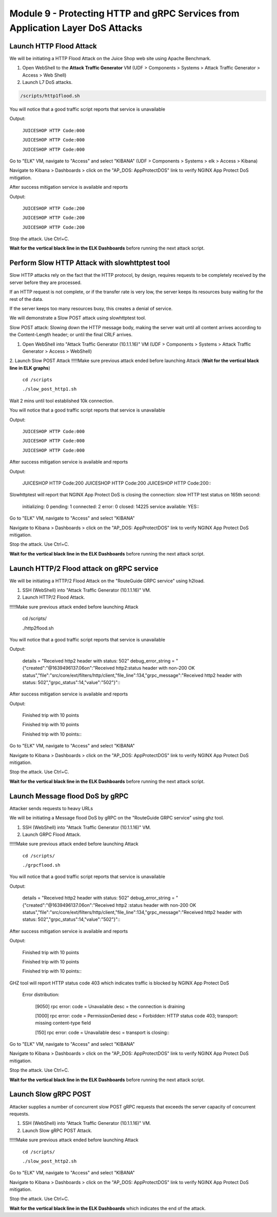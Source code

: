 Module 9 - Protecting HTTP and gRPC Services from Application Layer DoS Attacks
###############################################################################

Launch HTTP Flood Attack
========================

We will be initiating a HTTP Flood Attack on the Juice Shop web site using Apache Benchmark.

1. Open WebShell to the **Attack Traffic Generator** VM (UDF > Components > Systems > Attack Traffic Generator > Access > Web Shell)
2. Launch L7 DoS attacks.

.. code:: bash

  /scripts/http1flood.sh


You will notice that a good traffic script reports that service is unavailable

Output:
     
   ``JUICESHOP HTTP Code:000``
   
   ``JUICESHOP HTTP Code:000``
   
   ``JUICESHOP HTTP Code:000``

Go to "ELK" VM, navigate to "Access" and select "KIBANA" (UDF > Components > Systems > elk > Access > Kibana)

.. image:: access-kibana.jpg

Navigate to Kibana > Dashboards > click on the "AP_DOS: AppProtectDOS" link to verify NGINX App Protect DoS mitigation.

.. image:: access-dashboard1.jpg

After success mitigation service is available and reports

Output:
      
   ``JUICESHOP HTTP Code:200``
   
   ``JUICESHOP HTTP Code:200``
   
   ``JUICESHOP HTTP Code:200``

Stop the attack. Use Ctrl+C.

**Wait for the vertical black line in the ELK Dashboards** before running the next attack script.

Perform Slow HTTP Attack with slowhttptest tool
===============================================

Slow HTTP attacks rely on the fact that the HTTP protocol, by design, requires requests to be completely received by the server before they
are processed.

If an HTTP request is not complete, or if the transfer rate is very low, the server keeps its resources busy waiting for the rest of the data.

If the server keeps too many resources busy, this creates a denial of service.

We will demonstrate a Slow POST attack using slowhttptest tool.

Slow POST attack: Slowing down the HTTP message body, making the server wait until all content arrives according to the Content-Length header; or until the final CRLF arrives.

1. Open WebShell into "Attack Traffic Generator (10.1.1.16)" VM (UDF > Components > Systems > Attack Traffic Generator > Access > WebShell)

2. Launch Slow POST Attack
!!!!!Make sure previous attack ended before launching Attack (**Wait for the vertical black line in ELK graphs**)
   
   ``cd /scripts``
   
   ``./slow_post_http1.sh``

Wait 2 mins until tool established 10k connection.

You will notice that a good traffic script reports that service is unavailable 
   
Output:
     
  ``JUICESHOP HTTP Code:000``
  
  ``JUICESHOP HTTP Code:000``
  
  ``JUICESHOP HTTP Code:000``

After success mitigation service is available and reports
   
Output:
       
  JUICESHOP HTTP Code:200
  JUICESHOP HTTP Code:200
  JUICESHOP HTTP Code:200\::

Slowhttptest will report that NGINX App Protect DoS is closing the connection: slow HTTP test status on 165th second:

   initializing: 0
   pending: 1
   connected: 2
   error: 0
   closed: 14225
   service available: YES\::

Go to "ELK" VM, navigate to "Access" and select "KIBANA"

.. image:: access-kibana.jpg

Navigate to Kibana > Dashboards > click on the "AP_DOS: AppProtectDOS" link to verify NGINX App Protect DoS mitigation.

.. image:: access-dashboard1.jpg

Stop the attack. Use Ctrl+C.

**Wait for the vertical black line in the ELK Dashboards** before running the next attack script.

Launch HTTP/2 Flood attack on gRPC service
==========================================
   
We will be initiating a HTTP/2 Flood Attack on the "RouteGuide GRPC service" using h2load.

1. SSH (WebShell) into "Attack Traffic Generator (10.1.1.16)" VM.
2. Launch HTTP/2 Flood Attack.

!!!!!Make sure previous attack ended before launching Attack

  cd /scripts/
     
  ./http2flood.sh

You will notice that a good traffic script reports that service is unavailable
   
Output:
   
  details = "Received http2 header with status: 502"
  debug_error_string = "{"created":"@1639496137.06on":"Received http2:status header with non-200 OK
  status","file":"src/core/ext/filters/http/client,"file_line":134,"grpc_message":"Received
  http2 header with status: 502","grpc_status":14,"value":"502"}"\::

After success mitigation service is available and reports
   
Output:
   
  Finished trip with 10 points
  
  Finished trip with 10 points
  
  Finished trip with 10 points\:\:

Go to "ELK" VM, navigate to "Access" and select "KIBANA"

.. image:: access-kibana.jpg

Navigate to Kibana > Dashboards > click on the "AP_DOS: AppProtectDOS" link to verify NGINX App Protect DoS mitigation.

.. image:: access-dashboard1.jpg

Stop the attack. Use Ctrl+C.

**Wait for the vertical black line in the ELK Dashboards** before running the next attack script.

Launch Message flood DoS by gRPC
================================

Attacker sends requests to heavy URLs
     
We will be initiating a Message flood DoS by gRPC on the "RouteGuide GRPC service" using ghz tool.

1. SSH (WebShell) into "Attack Traffic Generator (10.1.1.16)" VM.
2. Launch GRPC Flood Attack.

!!!!!Make sure previous attack ended before launching Attack 

  ``cd /scripts/``
  
  ``./grpcflood.sh``

You will notice that a good traffic script reports that service is unavailable

Output:

  details = "Received http2 header with status: 502"
  debug_error_string = "{"created":"@1639496137.06on":"Received http2 :status header with non-200 OK
  status","file":"src/core/ext/filters/http/client,"file_line":134,"grpc_message":"Received
  http2 header with status: 502","grpc_status":14,"value":"502"}"\:\:

After success mitigation service is available and reports

Output:

  Finished trip with 10 points
  
  Finished trip with 10 points
  
  Finished trip with 10 points\:\:

GHZ tool will report HTTP status code 403 which indicates traffic is blocked by NGINX App Protect DoS

  Error distribution:
  
    [9050] rpc error: code = Unavailable desc = the connection is draining
    
    [1000] rpc error: code = PermissionDenied desc = Forbidden: HTTP status code 403; transport: missing content-type field
    
    [150] rpc error: code = Unavailable desc = transport is closing\:\:

Go to "ELK" VM, navigate to "Access" and select "KIBANA"

.. image:: access-kibana.jpg

Navigate to Kibana > Dashboards > click on the "AP_DOS: AppProtectDOS" link to verify NGINX App Protect DoS mitigation.

.. image:: access-dashboard1.jpg

Stop the attack. Use Ctrl+C.

**Wait for the vertical black line in the ELK Dashboards** before running the next attack script.

Launch Slow gRPC POST
=====================
   
Attacker supplies a number of concurrent slow POST gRPC requests that exceeds the server capacity of concurrent requests.

1. SSH (WebShell) into "Attack Traffic Generator (10.1.1.16)" VM.
2. Launch Slow gRPC POST Attack.

!!!!!Make sure previous attack ended before launching Attack

  ``cd /scripts/``
  
  ``./slow_post_http2.sh``

Go to "ELK" VM, navigate to "Access" and select "KIBANA"

.. image:: access-kibana.jpg

Navigate to Kibana > Dashboards > click on the "AP_DOS: AppProtectDOS" link to verify NGINX App Protect DoS mitigation.

.. image:: access-dashboard1.jpg

Stop the attack. Use Ctrl+C.

**Wait for the vertical black line in the ELK Dashboards** which indicates the end of the attack.
